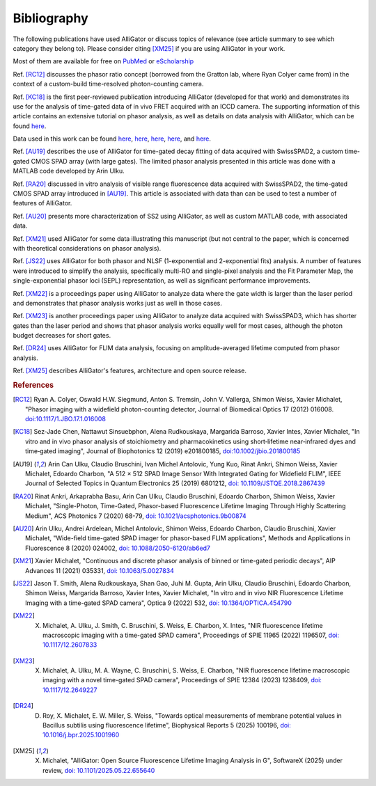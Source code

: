 .. _alligator-bibliography:

Bibliography
============

The following publications have used AlliGator or discuss topics of relevance 
(see article summary to see which category they belong to).
Please consider citing [XM25]_ if you are using AlliGator in your work.

Most of them are available for 
free on `PubMed <https://pubmed.ncbi.nlm.nih.gov/?term=xavier+michalet>`_ or 
`eScholarship <https://escholarship.org/search?q=xavier%20michalet&searchType=
eScholarship&searchUnitType=series>`_

Ref. [RC12]_ discusses the phasor ratio concept (borrowed from the Gratton lab, where Ryan 
Colyer came from) in the context of a custom-build time-resolved photon-counting 
camera.

Ref. [KC18]_ is the first peer-reviewed publication introducing AlliGator 
(developed for that work) and demonstrates its use for the analysis of time-gated 
data of in vivo FRET acquired with an ICCD camera. The 
supporting information of this article contains an extensive tutorial on phasor 
analysis, as well as details on data analysis with AlliGator, which can be 
found `here <https://onlinelibrary.wiley.com/action/downloadSupplement?doi=10.
1002%2Fjbio.201800185&file=jbio201800185-sup-0002-SupInfo.pdf>`_.

Data used in this work can be found `here 
<https://doi.org/10.6084/m9.figshare.5561872.v1>`_, `here 
<https://doi.org/10.6084/m9.figshare.5776890.v2>`_, `here 
<https://doi.org/10.6084/m9.figshare.5786694.v2>`_, `here 
<https://doi.org/10.6084/m9.figshare.5788128.v2>`_, and `here 
<https://doi.org/10.6084/m9.figshare.5791476.v4>`_.

Ref. [AU19]_ describes the use of AlliGator for time-gated decay fitting of data 
acquired with SwissSPAD2, a custom time-gated CMOS SPAD array (with large gates). 
The limited phasor analysis presented in this article was done with a MATLAB code 
developed by Arin Ulku.

Ref. [RA20]_ discussed in vitro analysis of visible range fluorescence data 
acquired with SwissSPAD2, the time-gated CMOS SPAD array introduced in [AU19]_. 
This article is associated with data than can be used to test a number of features 
of AlliGator.

Ref. [AU20]_ presents more characterization of SS2 using AlliGator, as well as 
custom MATLAB code, with associated data.

Ref. [XM21]_ used AlliGator for some data illustrating this manuscript (but not 
central to the paper, which is concerned with theoretical considerations on 
phasor analysis).

Ref. [JS22]_ uses AlliGator for both phasor and NLSF (1-exponential and 
2-exponential fits) analysis. A number of features were introduced to simplify 
the analysis, specifically multi-RO and single-pixel analysis and the Fit 
Parameter Map, the single-exponential phasor loci (SEPL) representation, as well as 
significant performance improvements.

Ref. [XM22]_ is a proceedings paper using AlliGator to analyze data where the 
gate width is larger than the laser period and demonstrates that phasor analysis 
works just as well in those cases.

Ref. [XM23]_ is another proceedings paper using AlliGator to analyze data acquired 
with SwissSPAD3, which has shorter gates than the laser period and shows that 
phasor analysis works equally well for most cases, although the photon budget 
decreases for short gates.

Ref. [DR24]_ uses AlliGator for FLIM data analysis, focusing on amplitude-averaged 
lifetime computed from phasor analysis.

Ref. [XM25]_ describes AlliGator's features, architecture and open source release.

.. rubric:: References

.. [RC12] Ryan A. Colyer, Oswald H.W. Siegmund, Anton S. Tremsin, John V. Vallerga, Shimon Weiss, Xavier Michalet, "Phasor imaging with a widefield photon-counting detector, Journal of Biomedical Optics 17 (2012) 016008. `doi:10.1117/1.JBO.17.1.016008 <https://doi.org/doi:10.1117/1.JBO.17.1.016008>`_

.. [KC18] Sez‐Jade Chen, Nattawut Sinsuebphon, Alena Rudkouskaya, Margarida Barroso, Xavier Intes, Xavier Michalet, "In vitro and in vivo phasor analysis of stoichiometry and pharmacokinetics using short‐lifetime near‐infrared dyes and time‐gated imaging", Journal of Biophotonics 12  (2019) e201800185, `doi:10.1002/jbio.201800185 <https://doi.org/10.1002/jbio.201800185>`_

.. [AU19] Arin Can Ulku, Claudio Bruschini, Ivan Michel Antolovic, Yung Kuo, Rinat Ankri, Shimon Weiss, Xavier Michalet, Edoardo Charbon, "A 512 × 512 SPAD Image Sensor With Integrated Gating for Widefield FLIM", IEEE Journal of Selected Topics in Quantum Electronics 25 (2019) 6801212, `doi: 10.1109/JSTQE.2018.2867439 <https://doi.org/10.1109/JSTQE.2018.2867439>`_

.. [RA20] Rinat Ankri, Arkaprabha Basu, Arin Can Ulku, Claudio Bruschini, Edoardo Charbon, Shimon Weiss, Xavier Michalet, "Single-Photon, Time-Gated, Phasor-based Fluorescence Lifetime Imaging Through Highly Scattering Medium", ACS Photonics 7 (2020) 68-79, `doi: 10.1021/acsphotonics.9b00874 <https://doi.org/10.1021/acsphotonics.9b00874>`_

.. [AU20] Arin Ulku, Andrei Ardelean, Michel Antolovic, Shimon Weiss, Edoardo Charbon, Claudio Bruschini, Xavier Michalet, "Wide-field time-gated SPAD imager for phasor-based FLIM applications", Methods and Applications in Fluorescence 8 (2020) 024002, `doi: 10.1088/2050-6120/ab6ed7 <https://doi.org/10.1088/2050-6120/ab6ed7>`_

.. [XM21] Xavier Michalet, "Continuous and discrete phasor analysis of binned or time-gated periodic decays", AIP Advances 11 (2021) 035331, `doi: 10.1063/5.0027834 <https://doi.org/10.1063/5.0027834>`_

.. [JS22] Jason T. Smith, Alena Rudkouskaya, Shan Gao, Juhi M. Gupta, Arin Ulku, Claudio Bruschini, Edoardo Charbon, Shimon Weiss, Margarida Barroso, Xavier Intes, Xavier Michalet, "In vitro and in vivo NIR Fluorescence Lifetime Imaging with a time-gated SPAD camera", Optica 9 (2022) 532, `doi: 10.1364/OPTICA.454790 <http://dx.doi.org/10.1364/OPTICA.454790>`_

.. [XM22] X. Michalet, A. Ulku, J. Smith, C. Bruschini, S. Weiss, E. Charbon, X. Intes, "NIR fluorescence lifetime macroscopic imaging with a time-gated SPAD camera", Proceedings of SPIE 11965 (2022) 1196507, `doi: 10.1117/12.2607833 <https://doi.org/10.1117/12.2607833>`_

.. [XM23] X. Michalet, A. Ulku, M. A. Wayne, C. Bruschini, S. Weiss, E. Charbon, "NIR fluorescence lifetime macroscopic imaging with a novel time-gated SPAD camera", Proceedings of SPIE 12384 (2023) 1238409, `doi: 10.1117/12.2649227 <https://doi.org/10.1117/12.2649227>`_

.. [DR24] D. Roy, X. Michalet, E. W. Miller, S. Weiss, "Towards optical measurements of membrane potential values in Bacillus subtilis using fluorescence lifetime", Biophysical Reports 5 (2025) 100196, `doi: 10.1016/j.bpr.2025.1001960 <https://doi.org/10.1016/j.bpr.2025.100196>`_

.. [XM25] X. Michalet, "AlliGator: Open Source Fluorescence Lifetime Imaging Analysis in G", SoftwareX (2025) under review, `doi: 10.1101/2025.05.22.655640 <https://doi.org/10.1101/2025.05.22.655640>`_
